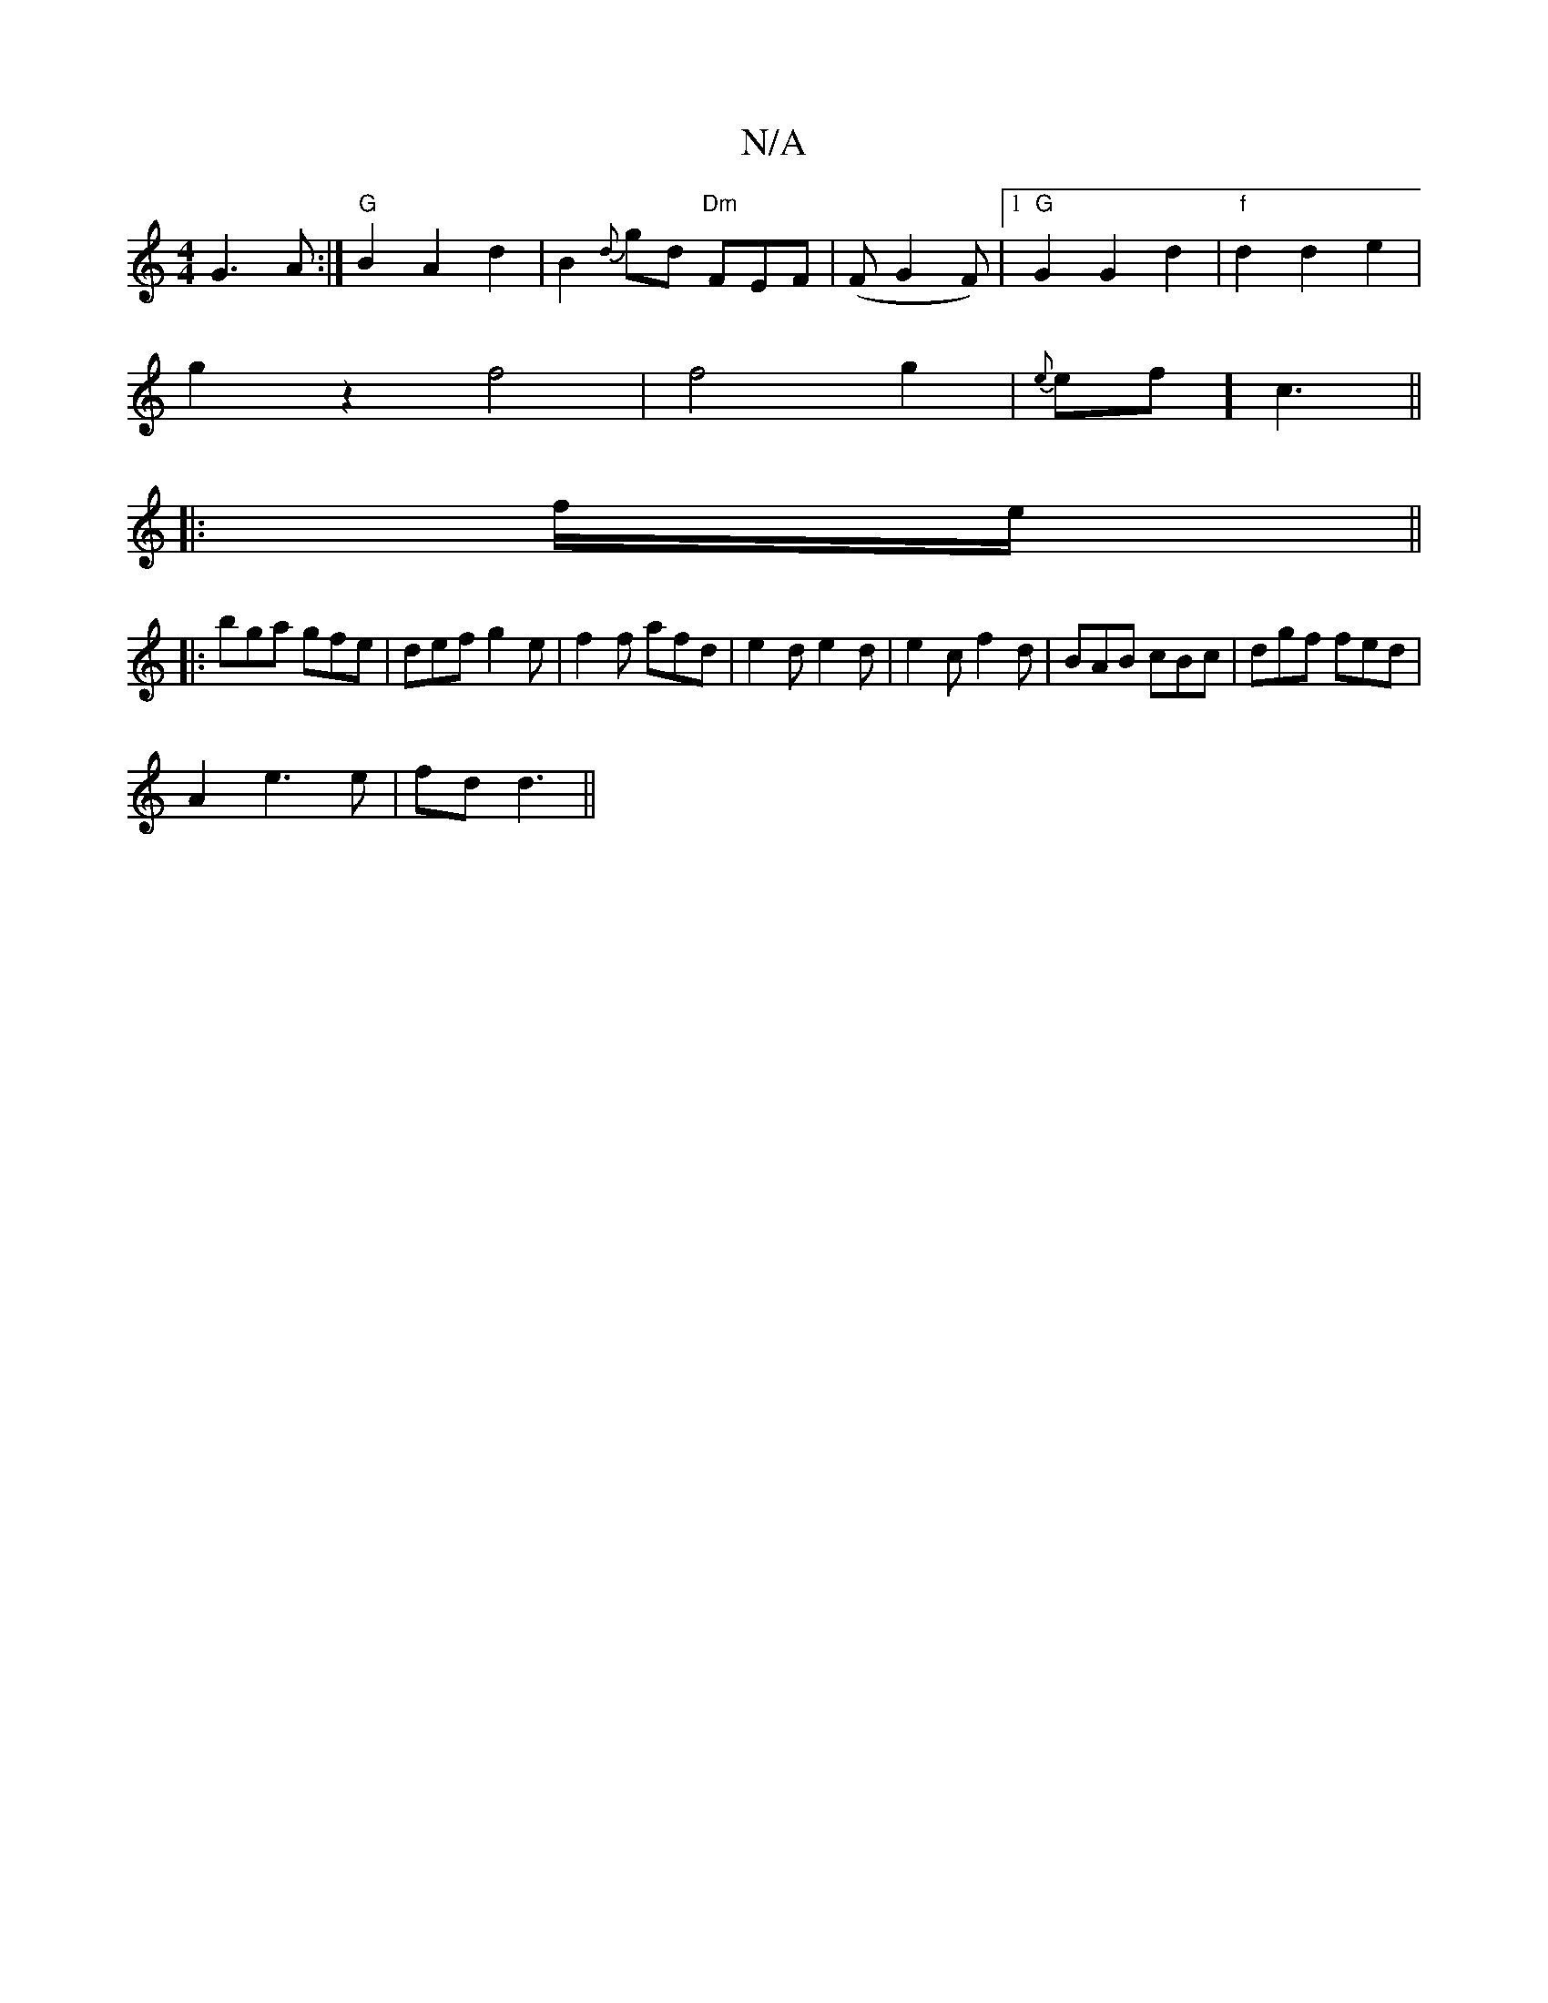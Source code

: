 X:1
T:N/A
M:4/4
R:N/A
K:Cmajor
G3A:|"G"B2A2d2 | B2{d}gd "Dm"FEF | (FG2F) |1 "G"G2G2d2 | "f"d2d2e2|
g2z2f4|f4g2|{e}e1f] c3 ||
|: f/e/ ||
|:bga gfe|def g2e|f2f afd|e2d e2d|e2c f2d|BAB cBc|dgf fed|
A2 e3e|fd d3 ||

K:F
B,|:(3ccAFEDE:|